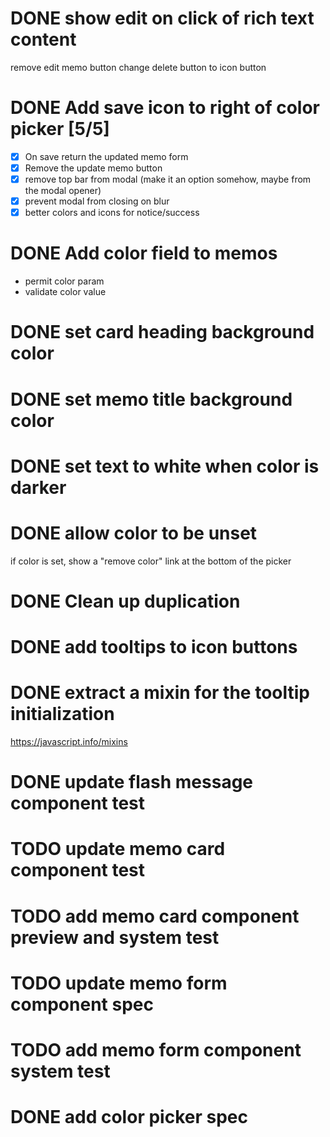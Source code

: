 :PROPERTIES:
:CATEGORY: tmp
:END:
* DONE show edit on click of rich text content
  CLOSED: [2024-01-28 Sun 11:03]
  remove edit memo button
  change delete button to icon button
* DONE Add save icon to right of color picker [5/5]
  CLOSED: [2024-01-29 Mon 21:03]
  - [X] On save return the updated memo form
  - [X] Remove the update memo button
  - [X] remove top bar from modal (make it an option somehow, maybe from the
    modal opener)
  - [X] prevent modal from closing on blur
  - [X] better colors and icons for notice/success
* DONE Add color field to memos
  CLOSED: [2024-01-30 Tue 19:19]
  - permit color param
  - validate color value
* DONE set card heading background color
  CLOSED: [2024-01-30 Tue 19:28]
* DONE set memo title background color
  CLOSED: [2024-01-30 Tue 21:13]
* DONE set text to white when color is darker
  CLOSED: [2024-02-01 Thu 21:30]
* DONE allow color to be unset
  CLOSED: [2024-02-02 Fri 14:54]
  if color is set, show a "remove color" link at the bottom of the picker
* DONE Clean up duplication
  CLOSED: [2024-02-02 Fri 14:54]
* DONE add tooltips to icon buttons
  CLOSED: [2024-02-02 Fri 15:57]
* DONE extract a mixin for the tooltip initialization
  CLOSED: [2024-02-02 Fri 18:16]
  https://javascript.info/mixins
* DONE update flash message component test
  CLOSED: [2024-02-02 Fri 19:34]
* TODO update memo card component test
* TODO add memo card component preview and system test
* TODO update memo form component spec
* TODO add memo form component system test
* DONE add color picker spec
  CLOSED: [2024-02-02 Fri 18:51]
